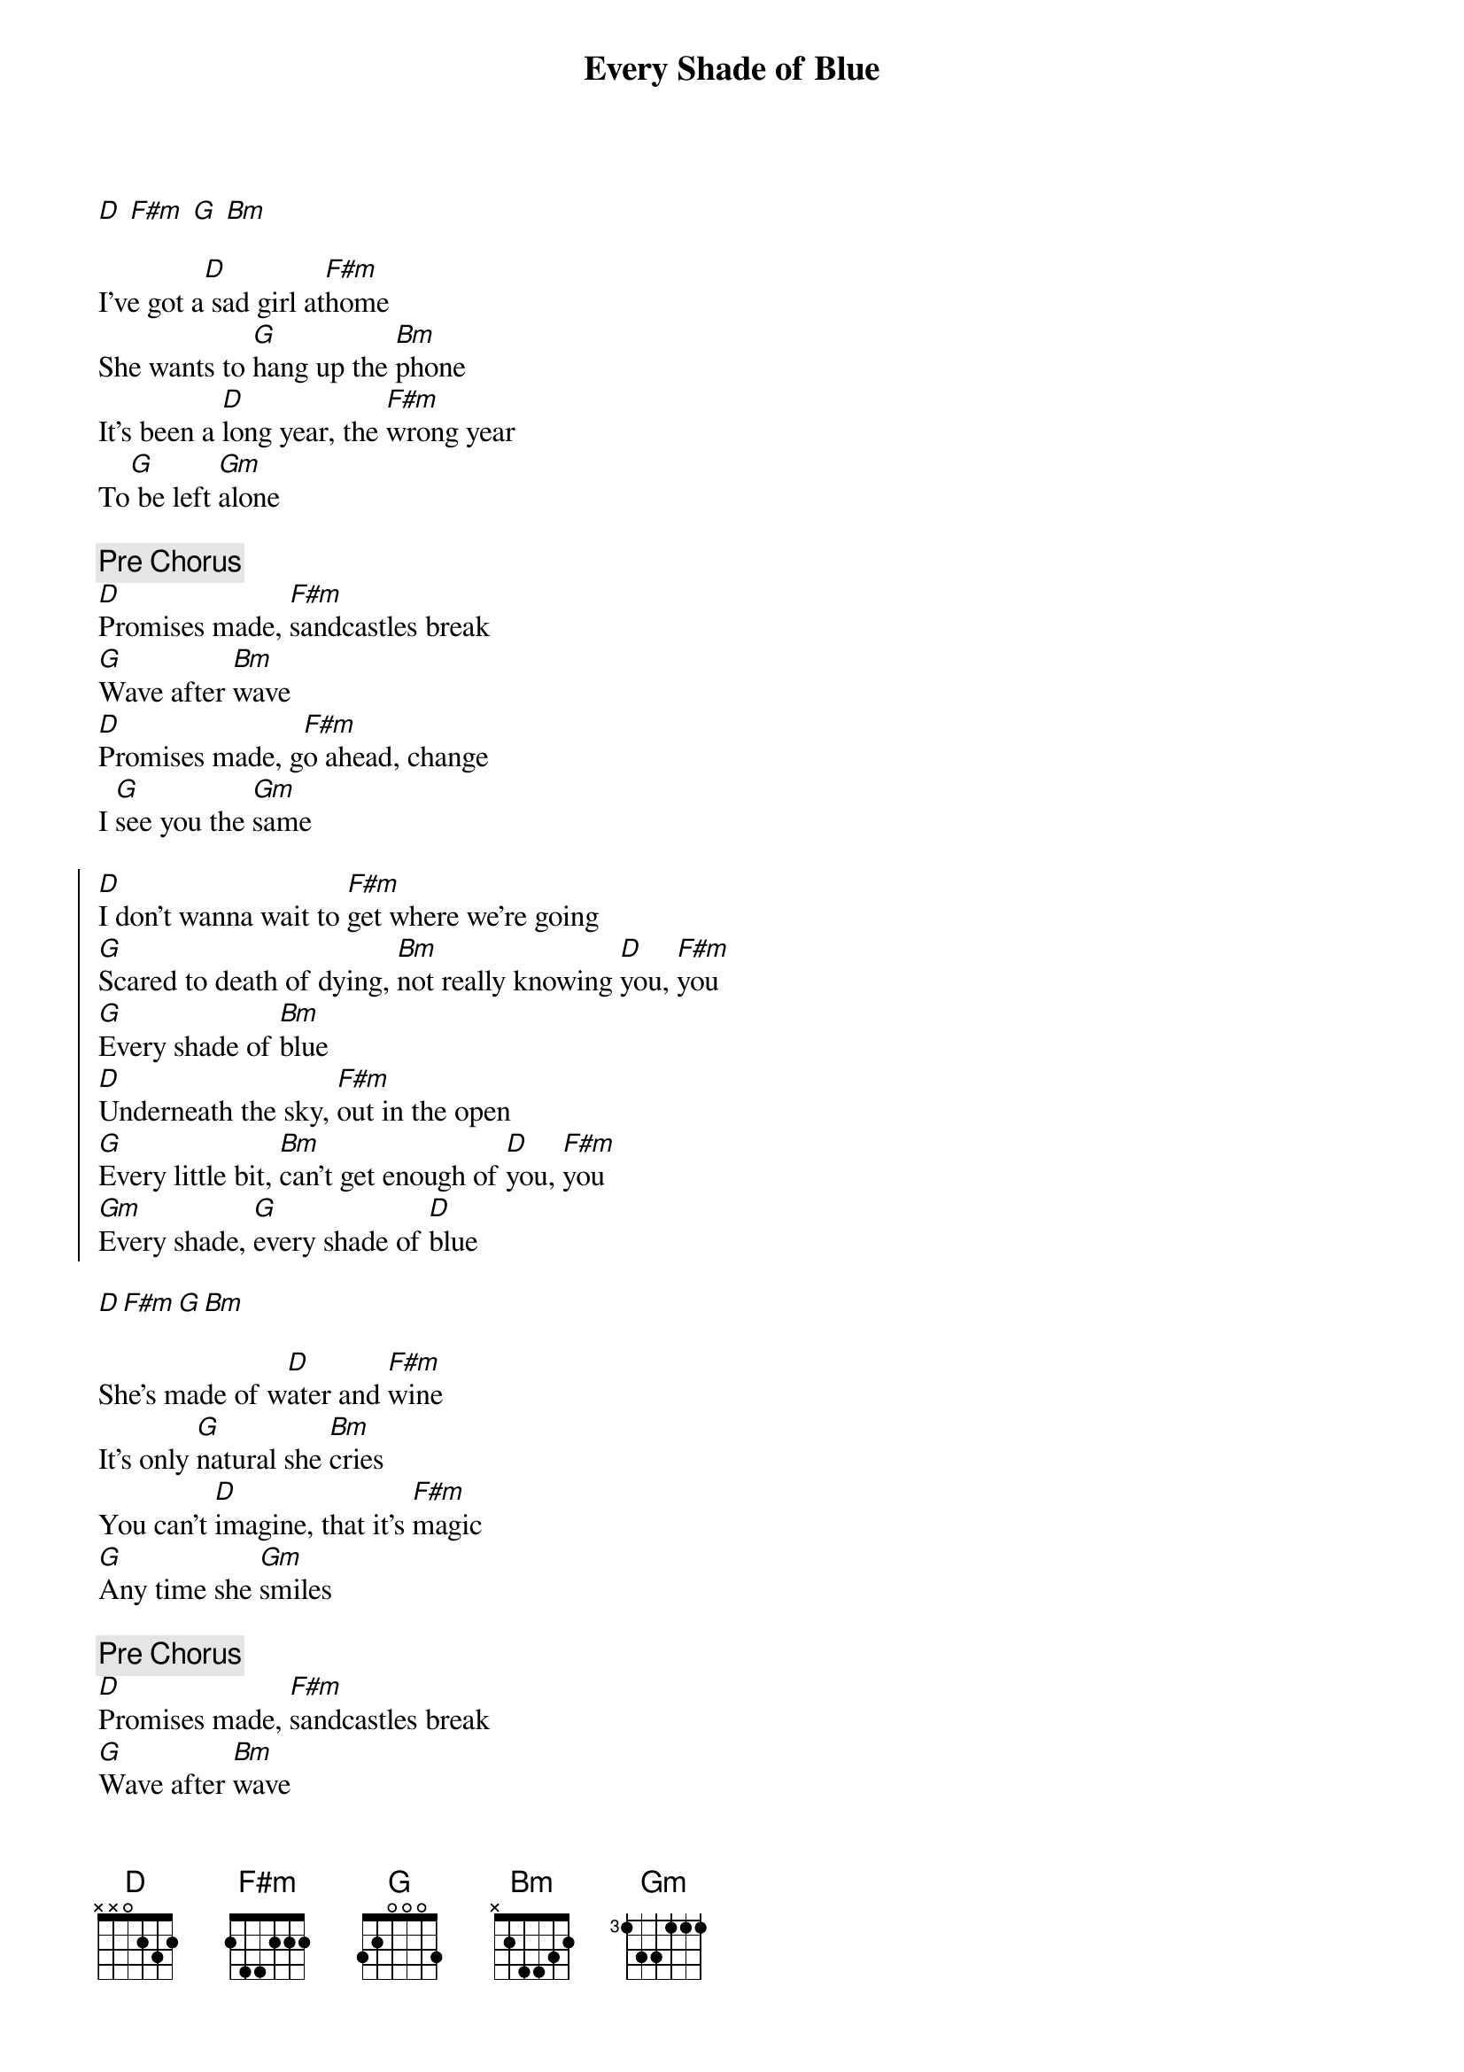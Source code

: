 {title: Every Shade of Blue}
{artist: The Head and the Heart}
{capo: 0}

[D] [F#m] [G] [Bm]

{start_of_verse}
I've got a[D] sad girl at[F#m]home
She wants to [G]hang up the [Bm]phone
It's been a [D]long year, the [F#m]wrong year
To[G] be left [Gm]alone
{end_of_verse}

{comment: Pre Chorus}
[D]Promises made, [F#m]sandcastles break
[G]Wave after [Bm]wave
[D]Promises made, g[F#m]o ahead, change
I [G]see you the [Gm]same

{start_of_chorus}
[D]I don't wanna wait to [F#m]get where we're going
[G]Scared to death of dying, [Bm]not really knowing [D]you, [F#m]you
[G]Every shade of [Bm]blue
[D]Underneath the sky, [F#m]out in the open
[G]Every little bit, [Bm]can't get enough of [D]you, [F#m]you
[Gm]Every shade, [G]every shade of [D]blue
{end_of_chorus}

[D][F#m][G][Bm]

{start_of_verse}
She's made of w[D]ater and [F#m]wine
It's only [G]natural she [Bm]cries
You can't [D]imagine, that it's [F#m]magic
[G]Any time she [Gm]smiles
{end_of_verse}

{comment: Pre Chorus}
[D]Promises made, [F#m]sandcastles break
[G]Wave after [Bm]wave
[D]Promises made, g[F#m]o ahead, change
[G]I see you the [Gm]same

{start_of_chorus}
[D]I don't wanna wait to [F#m]get where we're going
[G]Scared to death of dying, [Bm]not really knowing [D]you, [F#m]you
[G]Every shade of [Bm]blue
[D]Underneath the sky, o[F#m]ut in the open
[G]Every little bit, [Bm]can't get enough of [D]you, [F#m]you
[Gm]Every shade, e[G]very shade of [D]blue
{end_of_chorus}

{comment: Bridge}
But if [F#m]tonight was never [G]ending
Make a [Bm]fortress in the [D]dark
Somewhere that [F#m]we can stop pret[G]ending
And just be [Bm]happy where we a[D]re
I'll be [F#m]happy where we [G]are

{start_of_chorus}
[D]I don't wanna wait to [F#m]get where we're going
[G]Scared to death of dying, [Bm]not really knowing [D]you, [F#m]you
[G]Every shade of [Bm]blue
[D]Underneath the sky, o[F#m]ut in the open
[G]Every little bit, [Bm]can't get enough of [D]you, [F#m]you
[Gm]Every shade, e[G]very shade of[D]blue
{end_of_chorus}

[D][F#m][Gm][G]

